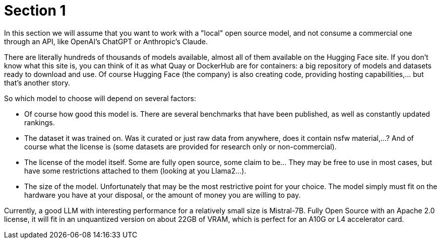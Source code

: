 = Section 1

In this section we will assume that you want to work with a "local" open source model, and not consume a commercial one through an API, like OpenAI's ChatGPT or Anthropic's Claude.

There are literally hundreds of thousands of models available, almost all of them available on the Hugging Face site. If you don't know what this site is, you can think of it as what Quay or DockerHub are for containers: a big repository of models and datasets ready to download and use. Of course Hugging Face (the company) is also creating code, providing hosting capabilities,... but that's another story.

So which model to choose will depend on several factors:

 * Of course how good this model is. There are several benchmarks that have been published, as well as constantly updated rankings.
 * The dataset it was trained on. Was it curated or just raw data from anywhere, does it contain nsfw material,...? And of course what the license is (some datasets are provided for research only or non-commercial).
 * The license of the model itself. Some are fully open source, some claim to be... They may be free to use in most cases, but have some restrictions attached to them (looking at you Llama2...).
 * The size of the model. Unfortunately that may be the most restrictive point for your choice. The model simply must fit on the hardware you have at your disposal, or the amount of money you are willing to pay.


Currently, a good LLM with interesting performance for a relatively small size is Mistral-7B. Fully Open Source with an Apache 2.0 license, it will fit in an unquantized version on about 22GB of VRAM, which is perfect for an A10G or L4 accelerator card.

